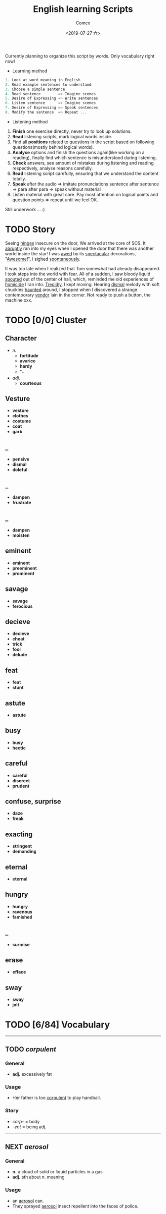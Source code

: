 #+TITLE:  English learning Scripts
#+AUTHOR: Comcx
#+DATE:   <2019-07-27 六>

:IDEAS:

Currently planning to organize this script by words.
Only vocabulary right now!

- Learning method
#+BEGIN_SRC scala
  1. Look at word meaning in English
  2. Read example sentences to understand
  3. Choose a simple sentence
  4. Read sentence        => Imagine scenes
  5. Desire of Expressing => Write sentences
  6. Listen sentence      => Imagine scenes
  7. Desire of Expressing => Speak sentences
  8. Modify the sentence  => Repeat ...
#+END_SRC

- Listening method

1. *Finish* one exercise directly, never try to look up solutions.
2. *Read* listening scripts, mark logical words inside.
3. Find all *positions* related to questions in the script based on following questions(mostly behind logical words).
4. *Analyse* options and finish the questions again(like working on a reading), finally find which sentence is misunderstood during listening.
5. *Check* answers, see amount of mistakes during listening and reading respectively, analyse reasons carefully.
6. *Read* listening script carefully, ensuring that we understand the content totally.
7. *Speak* after the audio => imitate pronunciations sentence after sentence => para after para => speak without material
8. Listen material with great care. Pay most attention on logical points and question points => repeat until we feel OK.





Still underwork ... :)

:END:

* TODO Story

Seeing _hinges_ insecure on the door, We arrived at the core of SOS.
It _abruptly_ ran into my eyes when I opened the door that there was another
world inside the star! I was _awed_ by its _spectacular_ decorations, "_Awesome_!",
I sighed _spontaneously_.

It was too late when I realized that Tom somewhat had already disappeared.
I took steps into the world with fear. All of a sudden, I saw bloody liquid _spouted_
out of the center of hall, which, reminded me old experiences of _homicide_ I ran into.
_Trepidly_, I kept moving. Hearing _dismal_ melody with soft chuckles _haunted_ around, 
I stopped when I discovered a strange contemporary _vendor_ lain in the corner. 
Not ready to push a button, the machine xxx. 


* TODO [0/0] Cluster

** Character
- /n./
  - *fortitude*
  - *avarice*
  - *hardy*
  - *_*
- /adj./
  - *courteous*

** Vesture
- *vesture*
- *clothes*
- *costume*
- *coat*
- *garb*

** _
- *pensive*
- *dismal*
- *doleful*

** _
- *dampen*
- *frustrate*

** _
- *dampen*
- *moisten*

** eminent
- *eminent*
- *preeminent*
- *prominent*

** savage
- *savage*
- *ferocious*

** decieve
- *decieve*
- *cheat*
- *trick*
- *fool*
- *delude*

** feat
- *feat*
- *stunt*

** astute
- *astute*

** busy
- *busy*
- *hectic*

** careful
- *careful*
- *discreet*
- *prudent*

** confuse, surprise
- *daze*
- *freak*

** exacting
- *stringent*
- *demanding*

** eternal
- *eternal*

** hungry
- *hungry*
- *ravenous*
- *famished*

** _
- *surmise*

** erase
- *efface*

** sway
- *sway*
- *jolt*




* TODO [6/84] Vocabulary
-----

** TODO /corpulent/

*** General
- *adj.* excessively fat

*** Usage
- Her father is too _corpulent_ to play handball.

*** Story
- /corp-/ = body
- /-ent/  = being adj.



-----
** NEXT /aerosol/

*** General
- *n.* a cloud of solid or liquid particles in a gas
- *adj.* sth about n. meaning

*** Usage
- an _aerosol_ can.
- They sprayed _aerosol_ insect repellent into the faces of police.

*** Story
- /aero-/ = air
- /sol[uv(ut)]/ = loosen

-----
** DONE /reflective/

*** General
- *adj.* think carefully | can reflect sth
- *adv.* think before you leap!
- *n.*

*** Usage
- _reflective_ glass
- a quiet, _reflective_, astute man.



-----
** TODO /submerge/

*** General
- *v.* sink below the surface, under water
- *vt.* cover completely

*** Usage
- _submerged_ leaves
- be _submerged_ in the mighty torrent of history.
- Who has submerged the fireplace with coom?

*** Note
| /immerse/  | being covered completely in water |
| /dip/      | put into water temporarily        |
| /duck/     | put one's head into water         |
| /plunge/   | expeditiously                     |
| /submerge/ | deep into water for a long time   |


-----
** TODO /tow/

*** General
- *n.* the act of hauling sth by means of a hitch or rope
- *v.* drag behind

*** Usage
- The truck used a cable to _tow_ the car.
- I can give you a _tow_ if you want.

*** Note 
<<test>>
| drag |                                                             |
| draw | drag to the drawing person                                  |
| pull | most general                                                |
| haul | with force, not related to direction, mostly used in voyage |
| tug  | drag from time to time, may not move at all                 |
| tow  | drag with tools                                             |
| jerk | drag quickly and suddenly                                   |

-----
** TODO /perspective/

*** General
- *n.* 
  - a way of regarding situations or topics etc
  - the appearance of things relative to one another 
    as determined by their distance from the viewer

*** Usage
- Try to see the issue from a different _perspective_.
- We may get a clear _perspective_ of the people's happy lives.


-----
** TODO /flock/

*** General
- *n.* 
  - a group of sth
  - small pieces of soft material 
    used for filling cushions , chairs, etc. 
- *vi.* group together
- *vt.* fill with sth

*** Usage
- a _flock_ of sheep
- Birds of a feather _flock_ together
- _flock_ dusted paper


-----
** TODO /guise/

*** General
- *n.* a way in which sb/sth appears, 
       often in a way that is different from usual or 
       that hides the truth about them/it

*** Usage
- They got into the school in the _guise_ of inspectors
- under the _guise_ of friendship.


-----
** TODO /slump/

*** General
- *vi.* 
  - to fall in price, value, number, etc., 
    suddenly and by a large amount 
  - to sit or fall down heavily
- *n.* a long time of state characterized by low spirit

*** Usage
- Sales have _slumped_ this year.
- The old man _slumped_ down in his chair.


-----
** TODO /rend/

*** General
- *v.* to tear sth apart with force or violence

*** Usage
- They _rent_ their clothes in grief.
- a country _rent_ in two by civil war.

*** Note
- Clovis's line in Leluch the anime 


-----
** TODO /granary/

*** General
- *n.* a building where grain is stored

*** Usage
- The grain is already in the _granary_.


-----
** TODO /midst/

*** General
- *n.* middle
- *prep.*

*** Usage
- in the _midst_ of the desert.

*** Note
| center | abstract                       |
| middle | middle in length of time/space |
| heart  | core                           |
| core   | most important                 |
| midst  | in a group or event            |


-----
** TODO /prodigal/

*** General
- *adj.* too willing to spend money or waste time, energy or materials
- *n.* have been corrected

*** Usage
- How careless they had been of food then, what _prodigal_ waste!
- A _prodigal_ who returns is more precious than gold.


-----
** TODO /abiding/

*** General
- *adj.* lasting for a long time and not changing

*** Usage
- an _biding_ love of music.
- I'm tired of your _abiding_ complaints.


-----
** TODO /peerless/

*** General
- *adj.* better than all others of its kind

*** Usage
- His Chinese kung fu is _peerless_.

*** Story
- [[peer][peer]]


-----
** TODO /peer/
<<peer>>
*** General
- *n.* a person who is the same age 
       or who has the same social status as you
- *vi.* look searchingly

*** Usage
- She gets on well with her _peer_ group.
- Children are worried about failing in front of their _peers_.

-----
** TODO /extravagant/

*** General
- *adj.* spending a lot more money or 
  using a lot more of sth than you can afford or than is necessary

*** Usage
- I felt very _extravagant_ spending $100 on a dress.
- She's got very _extravagant_ tastes.


-----
** TODO /esteem/

*** General
- *vt.* 
  - to respect and admire sb/sth very much
  - to think of sb/sth in a particular way
- *n.* great respect and admiration; a good opinion of sb

*** Usage
- a highly _esteemed_ scientist
- She was _esteemed_ the perfect novelist.
- She is held in high _esteem_ by her colleagues.

*** Story
- /esteem/ = value


-----
** TODO /adroit/

*** General
- *adj.* skilful and clever, especially in dealing with people

*** Usage
- an _adroit_ negotiator
- He was _adroit_ at tax avoidance.


-----
** TODO /extant/

*** General
- *adj.* still exist

*** Usage
- _extant_ manuscripts


-----
** TODO /idyllic/

*** General
- *adj.* peaceful and beautiful; perfect, without problems

*** Usage
- a house set in _idyllic_ surroundings
- to lead an _idyllic_ existence

*** Note
- /idyll/


-----
** TODO /duvet/

*** General
- *n.* a soft quilt usually filled with the down of the eider

*** Usage
- a _duvet_ cover
- _duvets_ with synthetic fillings.

*** Story
- *Let's all love Lain!*


-----
** TODO /counsel/

*** General
- *n.*
  - advice, especially given by older people or experts; 
  - a lawyer or group of lawyers representing sb in court

- *v.* 
  - to listen to and give support or professional advice to sb who needs help
  - to advise sb to do sth

*** Usage
- Listen to the _counsel_ of your elders.
- the _counsel_ for the defence/prosecution
- Therapists were brought in to _counsel_ the bereaved.
- He _counselled_ them to give up the plan.


-----
** TODO /exceptional/

*** General
- *adj.* 
  - unusually good
  - very unusual

*** Usage
- At the age of five he showed _exceptional_ talent as a musician.
- This deadline will be extended only in _exceptional_ circumstances.


-----
** TODO /arduous/

*** General
- *adj.* 
  involving a lot of effort and energy, especially over a period of time

*** Usage
- an _arduous_ journey across the Andes
- The work was _arduous_.

*** Story
- /ardu-/ = difficult


-----
** TODO /vesture/

*** General
- *n.* 
  - something that covers or cloaks like a garment
  - a covering designed to be worn on a person's body

- *v.* provide or cover with a cloak

*** Usage
- a _vesture_ of verdure
- She is _vestured_ in silk.


-----
** TODO /blunt/

*** General
- *adj.* 
  - without a sharp edge or point
  - (of a person or remark) very direct; 
    saying exactly what you think without trying to be polite

- *vt.* 
  - to make sth weaker or less effective
  - to make a point or an edge less sharp

*** Usage
- a _blunt_ knife
- She has a reputation for _blunt_ speaking.
- To be _blunt_, your work is appalling.
- Age hadn't _blunted_ his passion for adventure.


-----
** TODO /nostalgia/

*** General
- *n.* a feeling of sadness mixed with pleasure and affection 
       when you think of happy times in the past

*** Usage
- She is filled with _nostalgia_ for her own college days.


-----
** TODO /flicker/

*** General
- *v.* 
  - (of a light or a flame) to keep going on and off as it shines or burns
  - (of an emotion, a thought, etc) to be expressed or appear somewhere for a short time

- *n.*
  - a light that shines in an unsteady way
  - a small, sudden movement with part of the body
  - a feeling or an emotion that lasts for only a very short time

*** Usage
- The lights _flickered_ and went out.
- Anger _flickered_ in his eyes.
- Her eyelids _flickered_ as she slept.
- the _flicker_ of a television/candle
- the _flicker_ of an eyelid
- A _flicker_ of a smile crossed her face.


-----
** TODO /oblivious/

*** General
- *adj.* unwared, inattentive

*** Usage
- He was quite _oblivious_ of the danger.
- She was _oblivious_ to our warnings.

*** Story
- the garden of sinners


-----
** TODO /forge/

*** General
- *vt.*
  - to put a lot of effort into making sth successful or strong so that it will last
  - to make an illegal copy of sth in order to cheat people
  - to shape metal by heating it in a fire and hitting it with a hammer; to make an object in this way

- *n.*
  a large piece of equipment used for heating metals in; 
  a building or part of a factory where this is found

*** Usage
- a move to _forge_ new links between management and workers
- to _forge_ a passport/banknote/cheque
- swords _forged_ from steel


-----
** DONE /abdicate/ <2019-08-19 一>

*** General
- *v.*
  - If a king or queen abdicates, he or she gives up being king or queen.
  - If you say that someone has abdicated responsibility for something, 
    you disapprove of them because they have refused to accept responsibility for it any longer.

*** Usage
- The last French king was Louis Philippe, who _abdicated_ in 1848.
- Many parents simply _abdicate_ all responsibility for their children.


-----
** DONE /addict/

*** General
- *n.*
  - An addict is someone who takes harmful drugs and cannot stop taking them.
  - If you say that someone is an addict, 
    you mean that they like a particular activity very much and spend as much time doing it as they can.

*** Usage
- He's only 24 years old and a drug _addict_.
- She is a TV _addict_ and watches as much as she can.


-----
** TODO /indict/

*** General
- *vt.* If someone is indicted for a crime, they are officially charged with it.

*** Usage
- He was later _indicted_ on corruption charges...
- She has been _indicted_ for possessing cocaine.
- I can _indict_ you for abducting high school student.


-----
** DONE /interdict/

*** General
- *v.* If an armed force interdicts something or someone, 
  they stop them and prevent them from moving. If they interdict a route, they block it or cut it off.

- *n.* An interdict is an official order that something must not be done or used.

*** Usage
- Troops could be ferried in to _interdict_ drug shipments.
- The National Trust has placed an _interdict_ on jet-skis in Dorset, Devon and Cornwall.


-----
** TODO /valediction/

*** General
- *n.* the act of saying goodbye, especially in a formal speech.

*** Usage
- He gave a touching _valediction_ at graduation.


-----
** TODO /vindicate/

*** General
- *vt.* If a person or their decisions, actions, or ideas are vindicated, 
  they are proved to be correct, after people have said that they were wrong.

*** Usage
- The director said he had been _vindicated_ by the experts' report.
- How would you _vindicate_ your failure to your family?


-----
** DONE /contradict/

*** General
- *v.*
  - If you contradict someone, you say that what they have just said is wrong, 
    or suggest that it is wrong by saying something different.
  - If one statement or piece of evidence contradicts another, 
    the first one makes the second one appear to be wrong.
  - If one policy or situation contradicts another, 
    there is a conflict between them, and they cannot both exist or be successful.

*** Usage
- She dared not _contradict_ him.
- The result seems to _contradict_ a major U.S. study reported last November.
- Mr Grant feels that the cutbacks _contradict_ the Government's commitment to better educational standards.


-----
** TODO /dictate/ <2019-08-20 二>

*** General
- *v.* 
  - If you dictate something, you say or read it aloud for someone else to write down.
  - If someone dictates to someone else, they tell them what they should do or can do.
  - If one thing dictates another, the first thing causes or influences the second thing.
  - You say that reason or common sense dictates that a particular thing is the case 
    when you believe strongly that it is the case and that reason or common sense will cause other people to agree.

- *n.*
  - A dictate is an order which you have to obey.
  - Dictates are principles or rules which you consider to be extremely important.

*** Usage
- Sheldon writes every day of the week, _dictating_ his novels in the morning.
- What right has one country to _dictate_ the environmental standards of another?
- The film's budget _dictated_ a tough schedule.
- Commonsense now _dictates_ that it would be wise to sell a few shares.
- Their job is to ensure that the _dictates_ of the Party are followed.
- We have followed the _dictates_ of our consciences and have done our duty.


-----
** TODO /eulogize/

*** General
- *vt.* 
  - If you eulogize someone or something, you praise them very highly.
  - If you eulogize someone who has died, you make a speech praising them, usually at their funeral.

*** Usage
- Taylor _eulogised_ about Steven's versatility.
- Leaders from around the world _eulogized_ the Egyptian president.


-----
** TODO /monologue/ <2019-08-22 四>

*** General
- *n.* 
  - If you refer to a long speech by one person during a conversation as a monologue, 
    you mean it prevents other people from talking or expressing their opinions.
  - A monologue is a long speech which is spoken by one person as an entertainment, 
    or as part of an entertainment such as a play.

*** Usage
- Morris ignored the question and continued his _monologue_.
- a _monologue_ based on the writing of Quentin Crisp.


-----
** DONE /prologue/

*** General
- *n.*
  - A prologue is a speech or section of text that introduces a play or book.
  - If one event is a prologue to another event, it leads to it.

*** Usage
- The _prologue_ to the novel is written in the form of a newspaper account.
- This was a _prologue_ to today's bloodless revolution.


-----
** TODO /epilogue/

*** General
- *n.* An epilogue is a passage or speech which is added to the end of a book or play as a conclusion.

*** Usage
- The play ended with a humorous _epilogue_.


-----
** TODO /grandiloquent/
   
*** General
- *adj.* Grandiloquent language or behaviour is very formal, literary, or exaggerated, 
  and is used by people when they want to seem important.

*** Usage
- She attacked her colleagues for indulging in 'grandiose and _grandiloquent_ language'.
- Indeed, no eulogy could be  more _grandiloquent_ than this.


-----
** TODO /loquacious/

*** General
- *adj.* If you describe someone as loquacious, you mean that they talk a lot.

*** Usage
- The normally _loquacious_ Mr O'Reilly has said little.


-----
** TODO /obloquy/

*** General
- *n.*
  - a strongly condemnatory utterance : abusive language
  - the condition of one that is discredited : bad repute

*** Usage
- a victim of hatred and _obloquy_.
- unable to mount a rational defense of her position, she unleashed a torrent of _obloquy_ on her opponent.


-----
** TODO /soliloquy/

*** General
- *n.*
  - speech you make to yourself 
  - A soliloquy is a speech in a play in which an actor or 
    actress speaks to himself or herself and to the audience, rather than to another actor.

*** Usage
- As he made this dreary _soliloquy_, he had cantered out of Rotten Row into the park.
- Hamlet's _soliloquy_ is probably the most famous in English drama.


-----
** TODO /circumlocution/

*** General
- *n.* A circumlocution is a way of saying or writing something using more words 
  than are necessary instead of being clear and direct.

*** Usage
- It was always when you most wanted a direct answer that Greenfield came up with a _circumlocution_.
- This sort of ritual _circumlocution_ is common to many parts of mathematics.


-----
** TODO /abrogate/ <2019-08-23 五>

*** General
- *vt.* If someone in a position of authority abrogates something such as 
  a law, agreement, or practice, they put an end to it.

*** Usage
- The next prime minister could _abrogate_ the treaty.
- When can we _abrogate_ the national boundaries all over the world?


-----
** TODO /arrogance/

*** General
- *n.* Someone who is arrogant behaves in a proud, 
  unpleasant way towards other people because they believe that they are more important than others.

*** Usage
- He has never exhibited the self-confidence, bordering on _arrogance_, of his predecessor.
- I can't stand that man and his _arrogance_.


-----
** TODO /interrogate/

*** General
- *v.* If someone, especially a police officer, interrogates someone, 
  they question them thoroughly for a long time in order to get some information from them.

*** Usage
- Police _interrogate_ his name and address.
- You wish to _interrogate_ the prisoner?


-----
** TODO /prerogative/

*** General
- *adj.* If something is the prerogative of a particular person or group, 
  it is a privilege or a power that only they have.

*** Usage
- Constitutional changes are exclusively the _prerogative_ of the parliament.
- It is your _prerogative_ to stop seeing that particular therapist and find another one.


-----
** TODO /surrogate/

*** General
- *adj.* You use surrogate to describe a person or thing that is given a particular role 
  because the person or thing that should have the role is not available.

- *n.* A thing used to replace another.

*** Usage
- For some people, reading travel books is a _surrogate_ for actual travel.
- Martin had become Howard Cosell's _surrogate_ son.


-----
** TODO /advocate/

*** General
- *vt.* If you advocate a particular action or plan, you recommend it publicly.
- *n.*
  - An advocate of a particular action or plan is someone who recommends it publicly.
  - An advocate is a lawyer who speaks in favour of someone or defends them in a court of law.

*** Usage
- Mr Williams is a conservative who _advocates_ fewer government controls on business.
- He was a strong _advocate_ of free market policies and a multi-party system.
- I do not _advocate_ building large factories.


-----
** TODO /insular/

*** General
- *adj.*
  - of, relating to, or constituting an island
  - If you say that someone is insular, you are being critical of them 
    because they are unwilling to meet new people or to consider new ideas.

*** Usage
- _insular_ residents
- an _insular_ community that is not receptive of new ideas, especially from outsiders.


-----
** TODO /peninsula/

*** General
- *n.* A peninsula is a long narrow piece of land 
  which sticks out from a larger piece of land and is almost completely surrounded by water.

*** Usage
- the political situation in the Korean _peninsula_.
- Dalian is in the south of the Liaodong _Peninsula_.


-----
** TODO /islet/

*** General
- *n.* An islet is a small island.

*** Usage
- You can find whole regiments of birds on the _islet_.


-----
** TODO /marine/

*** General
- *adj.* Marine is used to describe things relating to the sea or to the animals and plants that live in the sea.
- *n.* A marine is a member of an armed force, for example the US Marine Corps or the Royal Marines, 
  who is specially trained for military duties at sea as well as on land.

*** Usage
- Human beings are not natural enemies of _marine_ mammals.
- He was a soldier of _Marine_ Corps.

** TODO /maritime/

*** General 
- *adj.* Maritime is used to describe things relating to the sea and to ships.

*** Usage
- the largest _maritime_ museum of its kind.
- This research work could be the reference of _maritime_ affairs investigation.


-----
** TODO /terrestrial/

*** General
- *adj.* 
  - A terrestrial animal or plant lives on land or on the ground rather than in the sea, in trees, or in the air.
  - Terrestrial means relating to the planet Earth rather than to some other part of the universe.

*** Usage
- _Terrestrial_ and aquatic fauna may sometimes be found resting together under a loose stone.
- Newton proposed that heavenly and _terrestrial_ motion could be unified with the idea of gravity.


-----
** TODO /outskirt/

- *n.* a part of the city far removed from the center.
- The hotel is situated in the _outskirt_ of the city.


-----
** TODO /endemic/

*** General
- *adj.*
  - If a disease or illness is endemic in a place, it is frequently found among the people who live there.
  - If you say that a condition or problem is endemic, 
    you mean that it is very common and strong, and cannot be dealt with easily.

*** Usage
- Polio was then _endemic_ among children my age.
- Street crime is virtually _endemic_ in large cities.


-----
** TODO /cosmopolitan/

*** General
- *adj.*
  - A cosmopolitan place or society is full of people from many different countries and cultures.
  - Someone who is cosmopolitan has had a lot of contact with people and things from many different countries 
    and as a result is very open to different ideas and ways of doing things.

*** Usage
- The family are rich, and extremely sophisticated and _cosmopolitan_.
- Alexandria's population was _cosmopolitan_, but mainly Greek.


-----
** TODO /subterrane/

- *n.* the bedrock or the rocks beneath a particular geological formation
  (underground)

** TODO /subterranean/

- *adj.* A subterranean river or tunnel is under the ground.
- London has 9 miles of such _subterranean_ passages.


-----
** TODO /cavern/

- *n.*
  - A cavern is a large deep cave.
  - If you describe the inside of a building or a room as a cavern, 
    you mean that it is very large and, usually, dark or without much furniture.

- The kitchen now is a dark _cavern_, with an antiquated black stove in a corner.


-----
** TODO /flaw/

*** General
- *n.* 
  - A flaw in something such as a theory or argument is a mistake in it, which causes it to be less effective or valid.
  - A flaw in someone's character is an undesirable quality that they have.
  - A flaw in something such as a pattern or material is a fault in it that should not be there.

*** Usage
- The only _flaw_ in his character seems to be a short temper.
- It was a large diamond, but it had a _flaw_.
- The only _flaw_ is the slightly slow response times when you press the buttons.

** TODO /cleft/

- *n.* A cleft in a rock or in the ground is a narrow opening in it.
- a cleft in the rocks

** TODO /crevice/

- *n.* A crevice is a narrow crack or gap, especially in a rock.
- I saw a plant growing out of a _crevice_ in the wall.


-----
** TODO /meridian/

- *n.* A meridian is an imaginary line from the North Pole to the South Pole. 
  Meridians are drawn on maps to help you describe the position of a place.

- All places on the same _meridian_ have the same longitude.
- He is now at the _meridian_ of his intellectual power.


-----
** TODO /subsidiary/

*** General
- *n.* A subsidiary or a subsidiary company is a company which is part of a larger and more important company.
  (branch)
- *adj.* If something is subsidiary, it is less important than something else with which it is connected.

*** Usage
- The company placed much money in its foreign _subsidiary_.
- We offer accounting as a _subsidiary_ course.


-----
** TODO /Antarctic/

- *adj.* The Antarctic is the area around the South Pole.
- He measured the distance to the nearest _Antarctic_ coast.

** TODO /Antarctica/

- *n.* an extremely cold continent at the south pole almost entirely below the Antarctic Circle
- _Antarctica_ is the earth's coldest landmass.

** TODO /Arctic/

- *n.* The Arctic is the area of the world around the North Pole. 
  It is extremely cold and there is very little light in winter and very little darkness in summer.

- *adj.* If you describe a place or the weather as arctic, you are emphasizing that it is extremely cold.

- This ship was designed expressly for exploring the _Arctic_ waters.
- TV pictures showed the _arctic_ conditions.


-----
** TODO /contour/

*** General
- *n.* 
  - You can refer to the general shape or outline of an object as its contours.
  - A contour on a map is a line joining points of equal height and indicating hills, valleys, and the steepness of slopes.

*** Usage
- the texture and colour of the skin, the _contours_ of the body
- There is a close correlation between _contour_ lines and lithology.


-----
** TODO /plateau/

*** General
- *n.* 
  - A plateau is a large area of high and fairly flat land.
  - If you say that an activity or process has reached a plateau, 
    you mean that it has reached a stage where there is no further change or development.

*** Usage
- A broad valley opened up leading to a high, flat _plateau_ of cultivated land.
- I think the economy is stuck on a kind of _plateau_ of slow growth.


-----
** TODO /salinity/

- *n.* the relative proportion of salt in a solution
- The Atlantic Ocean had undergone changes in temperature and _salinity_.


-----
** TODO /elevation/

*** General
- *n.* 
  - The elevation of a place is its height above sea level.
  - In architecture, an elevation is the front, back, or side of a building, or a drawing of one of these.
  - An elevation is a piece of ground that is higher than the area around it.

*** Usage
- We're probably at an _elevation_ of about 13,000 feet above sea level.
- The _elevation_ or side view is known as a dendrogram.
- his elevation to the presidency


-----
** TODO /geothermal/

- *adj.* of, relating to, or utilizing the heat of the earth's interior
- geothermal energy


-----
** TODO /terrain/

- *n.* Terrain is used to refer to an area of land or a type of land when you are considering its physical features.
- The _terrain_ changed quickly from arable land to desert.

** TODO /topography/

- *n.* 
  - Topography is the study and description of the physical features of an area, 
    for example its hills, valleys, or rivers, or the representation of these features on maps.
  - The topography of a particular area is its physical shape, including its hills, valleys, and rivers.

- a map showing the _topography_ of the island


-----
** TODO /tropics/

- *n.* The tropics are the parts of the world that lie between two lines of latitude
  (tropical area)

- He had always wanted an adventurous life in the _tropics_.


-----
** TODO /temperate/

*** General
- *adj.* 
  - Temperate is used to describe a climate or a place which is never extremely hot or extremely cold.
  - If a person's behaviour is temperate, it is calm and reasonable, 
    so that they do not get angry or lose their temper easily.

*** Usage
- The Nile Valley keeps a _temperate_ climate throughout the year.
- He spoke in a _temperate_ manner, not favoring either side especially.


-----
** TODO //










